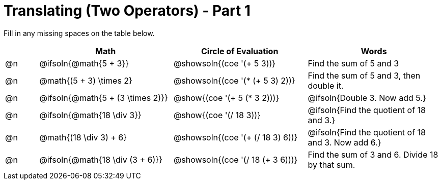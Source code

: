 = Translating (Two Operators) - Part 1

++++
<style>
table {grid-auto-rows: 1fr;}
</style>
++++


Fill in any missing spaces on the table below.

[.FillVerticalSpace, cols="^.^1a,^.^4a,^.^4a,^.^4a", stripes="none", options="header"]
|===
| 	 | Math 								| Circle of Evaluation				| Words
| @n | @ifsoln{@math{5 + 3}}				| @showsoln{(coe '(+ 5 3))}			| Find the sum of 5 and 3
| @n | @math{(5 + 3) \times 2}				| @showsoln{(coe '(* (+ 5 3) 2))}	| Find the sum of 5 and 3, then double it.
| @n | @ifsoln{@math{5 + (3 \times 2)}}		| @show{(coe '(+ 5 (* 3 2)))}		| @ifsoln{Double 3. Now add 5.}
| @n | @ifsoln{@math{18 \div 3}}			| @show{(coe '(/ 18 3))}			| @ifsoln{Find the quotient of 18 and 3.}
| @n | @math{(18 \div 3) + 6}	| @showsoln{(coe '(+ (/ 18 3) 6))}		| @ifsoln{Find the quotient of 18 and 3. Now add 6.}
| @n | @ifsoln{@math{18 \div (3 + 6)}}	| @showsoln{(coe '(/ 18 (+ 3 6)))}		| Find the sum of 3 and 6. Divide 18 by that sum.
|===

